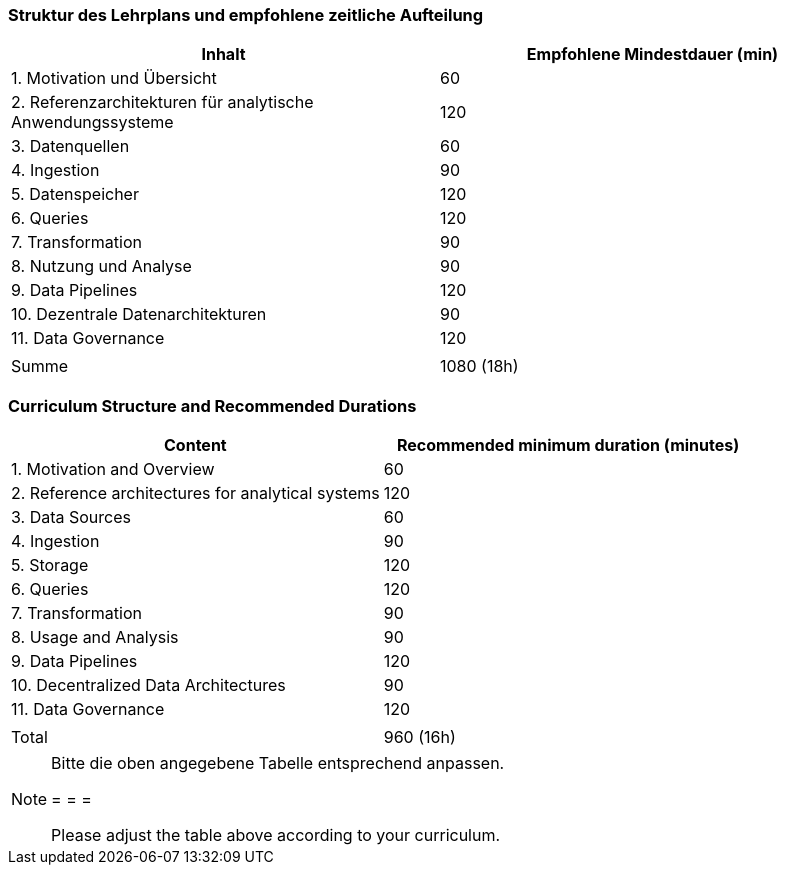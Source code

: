 // tag::DE[]
=== Struktur des Lehrplans und empfohlene zeitliche Aufteilung

[cols="<,>", options="header"]
|===
| Inhalt | Empfohlene Mindestdauer (min)
| 1. Motivation und Übersicht | 60
| 2. Referenzarchitekturen für analytische Anwendungssysteme | 120
| 3. Datenquellen | 60
| 4. Ingestion | 90
| 5. Datenspeicher | 120
| 6. Queries | 120
| 7. Transformation | 90
| 8. Nutzung und Analyse | 90
| 9. Data Pipelines | 120
| 10. Dezentrale Datenarchitekturen | 90
| 11. Data Governance | 120
| |
| Summe | 1080 (18h)

|===
// end::DE[]

// tag::EN[]
=== Curriculum Structure and Recommended Durations

[cols="<,>", options="header"]
|===
| Content | Recommended minimum duration (minutes)
| 1. Motivation and Overview | 60
| 2. Reference architectures for analytical systems | 120
| 3. Data Sources | 60
| 4. Ingestion | 90
| 5. Storage | 120
| 6. Queries | 120
| 7. Transformation | 90
| 8. Usage and Analysis | 90
| 9. Data Pipelines | 120
| 10. Decentralized Data Architectures | 90
| 11. Data Governance | 120
| |
| Total | 960 (16h)

|===

// end::EN[]

[NOTE]
====
Bitte die oben angegebene Tabelle entsprechend anpassen.

= = =

Please adjust the table above according to your curriculum.
====
